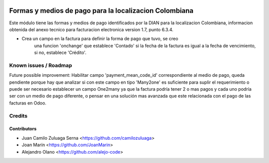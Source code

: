 .. image:: https://img.shields.io/badge/license-AGPL--3-blue.png
   :target: https://www.gnu.org/licenses/agpl
   :alt: License: AGPL-3

=======================================================
Formas y medios de pago para la localizacion Colombiana
=======================================================

Este módulo tiene las formas y medios de pago identificados por la DIAN para la
localizacion Colombiana, informacion obtenida del anexo tecnico para
facturacion electronica version 1.7, punto 6.3.4.

- Crea un campo en la factura para definir la forma de pago que tuvo, se creo
    una funcion 'onchange' que establece 'Contado' si la fecha de la factura es
    igual a la fecha de vencimiento, si no, establece 'Crédito'.

Known issues / Roadmap
======================

Future possible improvement:
Habilitar campo 'payment_mean_code_id' correspondiente al medio de pago, queda
pendiente porque hay que analizar si con este campo en tipo 'Many2one' es
suficiente para suplir el requerimiento o puede ser necesario establecer un
campo One2many ya que la factura podría tener 2 o mas pagos y cada uno podría
ser con un medio de pago diferente, o pensar en una solución mas avanzada que
este relacionada con el pago de las facturas en Odoo.

Credits
=======

Contributors
------------

* Juan Camilo Zuluaga Serna <https://github.com/camilozuluaga>
* Joan Marín <https://github.com/JoanMarin>
* Alejandro Olano <https://github.com/alejo-code>
